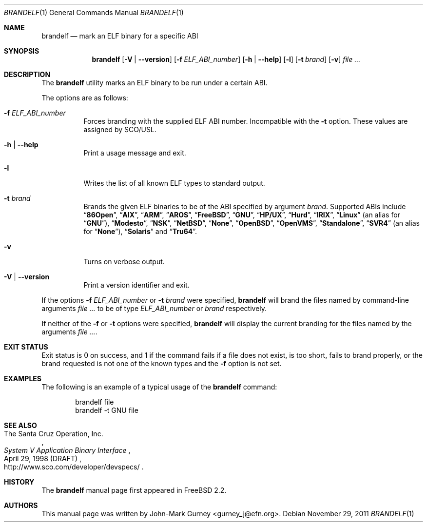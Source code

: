 .\" Copyright (c) 1997
.\"	John-Mark Gurney.  All rights reserved.
.\"
.\" Redistribution and use in source and binary forms, with or without
.\" modification, are permitted provided that the following conditions
.\" are met:
.\" 1. Redistributions of source code must retain the above copyright
.\"    notice, this list of conditions and the following disclaimer.
.\" 2. Redistributions in binary form must reproduce the above copyright
.\"    notice, this list of conditions and the following disclaimer in the
.\"    documentation and/or other materials provided with the distribution.
.\" 3. Neither the name of the author nor the names of any co-contributors
.\"    may be used to endorse or promote products derived from this software
.\"    without specific prior written permission.
.\"
.\" THIS SOFTWARE IS PROVIDED BY John-Mark Gurney AND CONTRIBUTORS ``AS IS''
.\" AND ANY EXPRESS OR IMPLIED WARRANTIES, INCLUDING, BUT NOT LIMITED TO, THE
.\" IMPLIED WARRANTIES OF MERCHANTABILITY AND FITNESS FOR A PARTICULAR PURPOSE
.\" ARE DISCLAIMED.  IN NO EVENT SHALL THE AUTHOR OR CONTRIBUTORS BE LIABLE
.\" FOR ANY DIRECT, INDIRECT, INCIDENTAL, SPECIAL, EXEMPLARY, OR CONSEQUENTIAL
.\" DAMAGES (INCLUDING, BUT NOT LIMITED TO, PROCUREMENT OF SUBSTITUTE GOODS
.\" OR SERVICES; LOSS OF USE, DATA, OR PROFITS; OR BUSINESS INTERRUPTION)
.\" HOWEVER CAUSED AND ON ANY THEORY OF LIABILITY, WHETHER IN CONTRACT, STRICT
.\" LIABILITY, OR TORT (INCLUDING NEGLIGENCE OR OTHERWISE) ARISING IN ANY WAY
.\" OUT OF THE USE OF THIS SOFTWARE, EVEN IF ADVISED OF THE POSSIBILITY OF
.\" SUCH DAMAGE.
.\"
.\" $FreeBSD: src/usr.bin/brandelf/brandelf.1,v 1.17 2007/03/09 14:36:18 ru Exp $
.\" $Id$
.\"
.Dd November 29, 2011
.Dt BRANDELF 1
.Os
.Sh NAME
.Nm brandelf
.Nd mark an ELF binary for a specific ABI
.Sh SYNOPSIS
.Nm
.Op Fl V | Fl -version
.Op Fl f Ar ELF_ABI_number
.Op Fl h | Fl -help
.Op Fl l
.Op Fl t Ar brand
.Op Fl v
.Ar
.Sh DESCRIPTION
The
.Nm
utility marks an ELF binary to be run under a certain ABI.
.Pp
The options are as follows:
.Bl -tag -width indent
.It Fl f Ar ELF_ABI_number
Forces branding with the supplied ELF ABI number.
Incompatible with the
.Fl t
option.
These values are assigned by SCO/USL.
.It Fl h | Fl -help
Print a usage message and exit.
.It Fl l
Writes the list of all known ELF types to standard output.
.It Fl t Ar brand
Brands the given ELF binaries to be of the ABI specified by argument
.Ar brand .
Supported ABIs include
.Dq Li 86Open ,
.Dq Li AIX ,
.Dq Li ARM ,
.Dq Li AROS ,
.Dq Li FreeBSD ,
.Dq Li GNU ,
.Dq Li HP/UX ,
.Dq Li Hurd ,
.Dq Li IRIX ,
.Dq Li Linux
(an alias for
.Dq Li GNU ) ,
.Dq Li Modesto ,
.Dq Li NSK ,
.Dq Li NetBSD ,
.Dq Li None ,
.Dq Li OpenBSD ,
.Dq Li OpenVMS ,
.Dq Li Standalone ,
.Dq Li SVR4
(an alias for
.Dq Li None ) ,
.Dq Li Solaris
and
.Dq Li Tru64 .
.It Fl v
Turns on verbose output.
.It Fl V | Fl -version
Print a version identifier and exit.
.El
.Pp
If the options
.Fl f Ar ELF_ABI_number
or
.Fl t Ar brand
were specified,
.Nm
will brand the files named by command-line arguments
.Ar
to be of type
.Ar ELF_ABI_number
or
.Ar brand
respectively.
.Pp
If neither of the
.Fl f
or
.Fl t
options were specified,
.Nm
will display the current branding for the files named by the arguments
.Ar .
.Sh EXIT STATUS
Exit status is 0 on success, and 1 if the command
fails if a file does not exist, is too short, fails to brand properly,
or the brand requested is not one of the known types and the
.Fl f
option is not set.
.Sh EXAMPLES
The following is an example of a typical usage
of the
.Nm
command:
.Bd -literal -offset indent
brandelf file
brandelf -t GNU file
.Ed
.Sh SEE ALSO
.Rs
.%A The Santa Cruz Operation, Inc.
.%T System V Application Binary Interface
.%D April 29, 1998 (DRAFT)
.%O http://www.sco.com/developer/devspecs/
.Re
.Sh HISTORY
The
.Nm
manual page first appeared in
.Fx 2.2 .
.Sh AUTHORS
This manual page was written by
.An John-Mark Gurney Aq gurney_j@efn.org .
